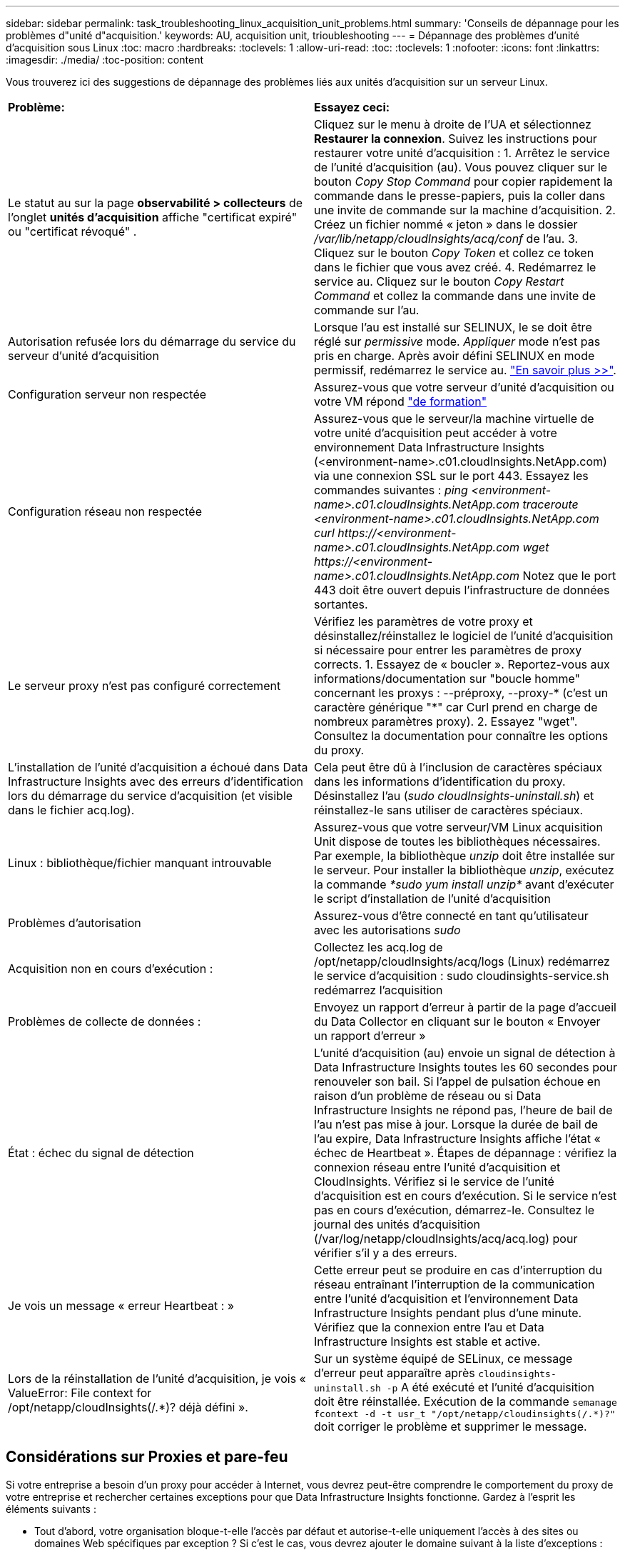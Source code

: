 ---
sidebar: sidebar 
permalink: task_troubleshooting_linux_acquisition_unit_problems.html 
summary: 'Conseils de dépannage pour les problèmes d"unité d"acquisition.' 
keywords: AU, acquisition unit, trioubleshooting 
---
= Dépannage des problèmes d'unité d'acquisition sous Linux
:toc: macro
:hardbreaks:
:toclevels: 1
:allow-uri-read: 
:toc: 
:toclevels: 1
:nofooter: 
:icons: font
:linkattrs: 
:imagesdir: ./media/
:toc-position: content


[role="lead"]
Vous trouverez ici des suggestions de dépannage des problèmes liés aux unités d'acquisition sur un serveur Linux.

|===


| *Problème:* | *Essayez ceci:* 


| Le statut au sur la page *observabilité > collecteurs* de l'onglet *unités d'acquisition* affiche "certificat expiré" ou "certificat révoqué" . | Cliquez sur le menu à droite de l'UA et sélectionnez *Restaurer la connexion*. Suivez les instructions pour restaurer votre unité d'acquisition : 1. Arrêtez le service de l'unité d'acquisition (au). Vous pouvez cliquer sur le bouton _Copy Stop Command_ pour copier rapidement la commande dans le presse-papiers, puis la coller dans une invite de commande sur la machine d'acquisition. 2. Créez un fichier nommé « jeton » dans le dossier _/var/lib/netapp/cloudInsights/acq/conf_ de l'au. 3. Cliquez sur le bouton _Copy Token_ et collez ce token dans le fichier que vous avez créé. 4. Redémarrez le service au. Cliquez sur le bouton _Copy Restart Command_ et collez la commande dans une invite de commande sur l'au. 


| Autorisation refusée lors du démarrage du service du serveur d'unité d'acquisition | Lorsque l'au est installé sur SELINUX, le se doit être réglé sur _permissive_ mode. _Appliquer_ mode n'est pas pris en charge. Après avoir défini SELINUX en mode permissif, redémarrez le service au. link:https://kb.netapp.com/Advice_and_Troubleshooting/Cloud_Services/Cloud_Insights/Permission_denied_when_starting_the_Cloud_Insight_Acquisition_Unit_Server_Service["En savoir plus >>"]. 


| Configuration serveur non respectée | Assurez-vous que votre serveur d'unité d'acquisition ou votre VM répond link:concept_acquisition_unit_requirements.html["de formation"] 


| Configuration réseau non respectée | Assurez-vous que le serveur/la machine virtuelle de votre unité d'acquisition peut accéder à votre environnement Data Infrastructure Insights (<environment-name>.c01.cloudInsights.NetApp.com) via une connexion SSL sur le port 443. Essayez les commandes suivantes : _ping <environment-name>.c01.cloudInsights.NetApp.com_ _traceroute <environment-name>.c01.cloudInsights.NetApp.com_ _curl \https://<environment-name>.c01.cloudInsights.NetApp.com_ _wget \https://<environment-name>.c01.cloudInsights.NetApp.com_ Notez que le port 443 doit être ouvert depuis l'infrastructure de données sortantes. 


| Le serveur proxy n'est pas configuré correctement | Vérifiez les paramètres de votre proxy et désinstallez/réinstallez le logiciel de l'unité d'acquisition si nécessaire pour entrer les paramètres de proxy corrects. 1. Essayez de « boucler ». Reportez-vous aux informations/documentation sur "boucle homme" concernant les proxys : --préproxy, --proxy-* (c'est un caractère générique "*" car Curl prend en charge de nombreux paramètres proxy). 2. Essayez "wget". Consultez la documentation pour connaître les options du proxy. 


| L'installation de l'unité d'acquisition a échoué dans Data Infrastructure Insights avec des erreurs d'identification lors du démarrage du service d'acquisition (et visible dans le fichier acq.log). | Cela peut être dû à l'inclusion de caractères spéciaux dans les informations d'identification du proxy. Désinstallez l'au (_sudo cloudInsights-uninstall.sh_) et réinstallez-le sans utiliser de caractères spéciaux. 


| Linux : bibliothèque/fichier manquant introuvable | Assurez-vous que votre serveur/VM Linux acquisition Unit dispose de toutes les bibliothèques nécessaires. Par exemple, la bibliothèque _unzip_ doit être installée sur le serveur. Pour installer la bibliothèque _unzip_, exécutez la commande _*sudo yum install unzip*_ avant d'exécuter le script d'installation de l'unité d'acquisition 


| Problèmes d'autorisation | Assurez-vous d'être connecté en tant qu'utilisateur avec les autorisations _sudo_ 


| Acquisition non en cours d'exécution : | Collectez les acq.log de /opt/netapp/cloudInsights/acq/logs (Linux) redémarrez le service d'acquisition : sudo cloudinsights-service.sh redémarrez l'acquisition 


| Problèmes de collecte de données : | Envoyez un rapport d'erreur à partir de la page d'accueil du Data Collector en cliquant sur le bouton « Envoyer un rapport d'erreur » 


| État : échec du signal de détection | L'unité d'acquisition (au) envoie un signal de détection à Data Infrastructure Insights toutes les 60 secondes pour renouveler son bail. Si l'appel de pulsation échoue en raison d'un problème de réseau ou si Data Infrastructure Insights ne répond pas, l'heure de bail de l'au n'est pas mise à jour. Lorsque la durée de bail de l'au expire, Data Infrastructure Insights affiche l'état « échec de Heartbeat ». Étapes de dépannage : vérifiez la connexion réseau entre l'unité d'acquisition et CloudInsights. Vérifiez si le service de l'unité d'acquisition est en cours d'exécution. Si le service n'est pas en cours d'exécution, démarrez-le. Consultez le journal des unités d'acquisition (/var/log/netapp/cloudInsights/acq/acq.log) pour vérifier s'il y a des erreurs. 


| Je vois un message « erreur Heartbeat : » | Cette erreur peut se produire en cas d'interruption du réseau entraînant l'interruption de la communication entre l'unité d'acquisition et l'environnement Data Infrastructure Insights pendant plus d'une minute. Vérifiez que la connexion entre l'au et Data Infrastructure Insights est stable et active. 


| Lors de la réinstallation de l'unité d'acquisition, je vois « ValueError: File context for /opt/netapp/cloudInsights(/.*)? déjà défini ». | Sur un système équipé de SELinux, ce message d'erreur peut apparaître après `cloudinsights-uninstall.sh -p` A été exécuté et l'unité d'acquisition doit être réinstallée. Exécution de la commande `semanage fcontext -d -t usr_t "/opt/netapp/cloudinsights(/.*)?"` doit corriger le problème et supprimer le message. 
|===


== Considérations sur Proxies et pare-feu

Si votre entreprise a besoin d'un proxy pour accéder à Internet, vous devrez peut-être comprendre le comportement du proxy de votre entreprise et rechercher certaines exceptions pour que Data Infrastructure Insights fonctionne. Gardez à l'esprit les éléments suivants :

* Tout d'abord, votre organisation bloque-t-elle l'accès par défaut et autorise-t-elle uniquement l'accès à des sites ou domaines Web spécifiques par exception ? Si c'est le cas, vous devrez ajouter le domaine suivant à la liste d'exceptions :
+
 *.cloudinsights.netapp.com
+
Votre unité d'acquisition Data Infrastructure Insights, ainsi que vos interactions dans un navigateur Web avec Data Infrastructure Insights, seront toutes effectuées sur les hôtes portant ce nom de domaine.

* Deuxièmement, certains proxys tentent d'effectuer une inspection TLS/SSL en usurpant l'identité des sites Web Data Infrastructure Insights avec des certificats numériques non générés par NetApp. Le modèle de sécurité de l'unité d'acquisition Data Infrastructure Insights est fondamentalement incompatible avec ces technologies. Vous aurez également besoin du nom de domaine ci-dessus, à l'exception de cette fonctionnalité, pour que l'unité d'acquisition Data Infrastructure Insights se connecte avec succès à Data Infrastructure Insights et facilite la découverte des données.


Si le proxy est configuré pour l'inspection du trafic, l'environnement Data Infrastructure Insights doit être ajouté à une liste d'exceptions dans la configuration du proxy. Le format et la configuration de cette liste d'exceptions varient en fonction de votre environnement proxy et de vos outils, mais en général, vous devez ajouter les URL des serveurs Data Infrastructure Insights à cette liste d'exceptions afin de permettre à l'au de communiquer correctement avec ces serveurs.

La façon la plus simple d'y parvenir consiste à ajouter le domaine Data Infrastructure Insights lui-même à la liste d'exceptions :

 *.cloudinsights.netapp.com
Dans le cas où le proxy n'est pas configuré pour l'inspection du trafic, une liste d'exceptions peut être nécessaire ou non. Si vous n'êtes pas sûr de savoir si vous avez besoin d'ajouter Data Infrastructure Insights à une liste d'exceptions, ou si vous rencontrez des difficultés à installer ou à exécuter Data Infrastructure Insights en raison de la configuration du proxy et/ou du pare-feu, contactez votre équipe d'administration proxy pour configurer la gestion de l'interception SSL par le proxy.



=== Affichage des noeuds finaux du proxy

Vous pouvez afficher vos noeuds finaux proxy en cliquant sur le lien *Paramètres proxy* lorsque vous choisissez un collecteur de données pendant l'intégration, ou sur le lien sous _Paramètres proxy_ de la page *aide > support*. Un tableau comme celui ci-dessous s'affiche. Si vous avez la sécurité de la charge de travail dans votre environnement, les URL de point final configurées s'affichent également dans cette liste.

image:ProxyEndpoints_NewTable.png["Table des noeuds finaux du proxy"]



== Ressources

D'autres conseils de dépannage sont disponibles dans le link:https://kb.netapp.com/Advice_and_Troubleshooting/Cloud_Services/Cloud_Insights["Base de connaissances NetApp"] (connexion au support requise).

Des informations de support supplémentaires sont disponibles sur la page Data Infrastructure Insightslink:concept_requesting_support.html["Assistance"].
